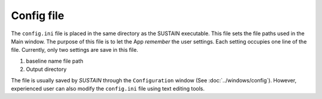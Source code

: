 Config file
===========

The ``config.ini`` file is placed in the same directory as the SUSTAIN executable.
This file sets the file paths used in the Main window.
The purpose of this file is to let the App *remember* the user settings.
Each setting occupies one line of the file.
Currently, only two settings are save in this file.

1. baseline name file path
2. Output directory

The file is usually saved by *SUSTAIN* through the ``Configuration`` window (See :doc:`../windows/config`). However, experienced user can also modify the ``config.ini`` file using text editing tools.
